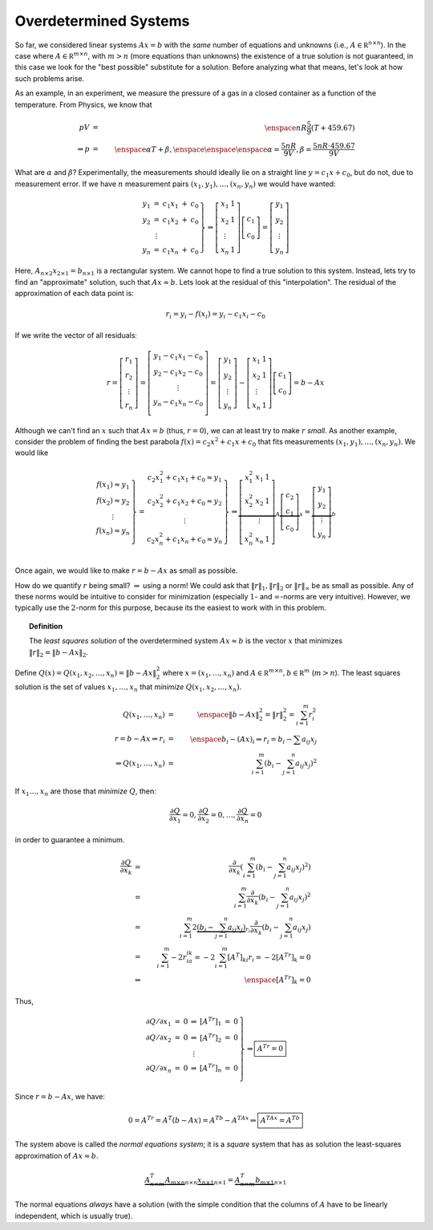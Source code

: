 Overdetermined Systems
----------------------

So far, we considered linear systems :math:`Ax=b` with the *same* number of
equations and unknowns (i.e., :math:`A\in\mathbb R^{n\times n}`). In the case where
:math:`A\in\mathbb R^{m\times n}`, with :math:`m>n` (more equations than unknowns) the existence of a
true solution is not guaranteed, in this case we look for the "best possible"
substitute for a solution. Before analyzing what that means, let's look at how
such problems arise.

As an example, in an experiment, we measure the pressure of a gas in a closed container as a
function of the temperature. From Physics, we know that

.. math::
    pV &=& \enspace nR\frac{5}{9}(T+459.67) \\
    \Rightarrow p&=& \enspace\alpha T+\beta, \enspace\enspace\enspace \alpha=\frac{5nR}{9V}, \beta=\frac{5nR\cdot 459.67}{9V}

What are :math:`\alpha` and :math:`\beta`? Experimentally, the measurements should ideally
lie on a straight line :math:`y=c_1x+c_0`, but do not, due to measurement error. If we
have :math:`n` measurement pairs :math:`(x_1,y_1),\ldots,(x_n,y_n)` we would have wanted:

.. math::
    \left.
    \begin{array}{ccccc}
    y_1 & = & c_1x_1 & + & c_0 \\
    y_2 & = & c_1x_2 & + & c_0 \\
        & \vdots & & & \\
    y_n & = & c_1x_n & + & c_0
    \end{array}\right\}\Rightarrow\left[
    \begin{array}{cc}
    x_1 & 1 \\
    x_2 & 1 \\
    \vdots & \\
    x_n & 1
    \end{array}
    \right]\left[
    \begin{array}{c}
    c_1 \\
    c_0
    \end{array}
    \right]=\left[
    \begin{array}{c}
    y_1 \\
    y_2 \\
    \vdots \\
    y_n
    \end{array}
    \right]

Here, :math:`A_{n\times2}x_{2\times1}=b_{n\times1}` is a rectangular system. We cannot
hope to find a true solution to this system. Instead, lets try to find an
"approximate" solution, such that :math:`Ax\approx b`. Lets look at the residual of
this "interpolation". The residual of the approximation of each data point is:

.. math::
    r_i=y_i-f(x_i)=y_i-c_1x_i-c_0

If we write the vector of all residuals:

.. math::
    r=\left[
    \begin{array}{c}
    r_1 \\
    r_2 \\
    \vdots \\
    r_n
    \end{array}
    \right]=\left[
    \begin{array}{c}
    y_1-c_1x_1-c_0 \\
    y_2-c_1x_2-c_0 \\
    \vdots \\
    y_n-c_1x_n-c_0 \\
    \end{array}
    \right]=\left[
    \begin{array}{c}
    y_1 \\
    y_2 \\
    \vdots \\
    y_n
    \end{array}
    \right]-\left[
    \begin{array}{cc}
    x_1 & 1 \\
    x_2 & 1 \\
    \vdots & \\
    x_n & 1
    \end{array}
    \right]\left[
    \begin{array}{c}
    c_1 \\
    c_0
    \end{array}
    \right]=b-Ax

Although we can't find an :math:`x` such that :math:`Ax=b` (thus, :math:`r=0`), we can at least
try to make :math:`r` *small*. As another example, consider the problem of finding the best parabola
:math:`f(x)=c_2x^2+c_1x+c_0` that fits measurements :math:`(x_1,y_1),\ldots,(x_n,y_n)`. We
would like

.. math::
    \left.
    \begin{array}{c}
    f(x_1)\approx y_1 \\
    f(x_2)\approx y_2 \\
    \vdots \\
    f(x_n)\approx y_n \\
    \end{array}
    \right\}=
    \left.
    \begin{array}{c}
    c_2x_1^2+c_1x_1+c_0\approx y_1 \\
    c_2x_2^2+c_1x_2+c_0\approx y_2 \\
    \vdots \\
    c_2x_n^2+c_1x_n+c_0\approx y_n \\
    \end{array}
    \right\}\Rightarrow
    \underbrace{
    \left[
    \begin{array}{ccc}
    x_1^2 & x_1 & 1 \\
    x_2^2 & x_2 & 1 \\
    & \vdots & \\
    x_n^2 & x_n & 1 \\
    \end{array}
    \right]}_A\underbrace{\left[
    \begin{array}{c}
    c_2 \\
    c_1 \\
    c_0
    \end{array}
    \right]}_x\approx\underbrace{\left[
    \begin{array}{c}
    y_1 \\
    y_2 \\
    \vdots \\
    y_n
    \end{array}
    \right]}_b

Once again, we would like to make :math:`r=b-Ax` as small as possible.

How do we quantify :math:`r` being small? :math:`\Rightarrow` using a norm! We could ask
that :math:`\lVert r\rVert_1, \lVert r\rVert_2` or :math:`\lVert r\rVert_\infty` be as small as possible. Any of these
norms would be intuitive to consider for minimization (especially :math:`1`- and
:math:`\infty`-norms are very intuitive). However, we typically use the :math:`2`-norm for
this purpose, because its the easiest to work with in this problem.

.. topic:: Definition

    The *least squares solution* of the
    overdetermined system :math:`Ax\approx b` is the vector :math:`x` that minimizes
    :math:`\lVert r\rVert_2=\lVert b-Ax\rVert_2`.

Define :math:`Q(x)=Q(x_1,x_2,\ldots,x_n)=\lVert b-Ax\rVert_2^2` where
:math:`x=(x_1,\ldots,x_n)` and :math:`A\in\mathbb R^{m\times n}, b\in\mathbb R^m` (:math:`m>n`).
The least squares solution is the set of values :math:`x_1,\ldots,x_n` that
*minimize* :math:`Q(x_1,x_2,\ldots,x_n)`.

.. math::
    Q(x_1,\ldots,x_n) &=& \enspace \lVert b-Ax\rVert_2^2=\lVert r\rVert_2^2=\sum_{i=1}^m r_i^2 \\
    r = b-Ax \Rightarrow r_i &=& \enspace b_i-(Ax)_i\Rightarrow r_i=b_i-\sum a_{ij}x_j \\
    \Rightarrow Q(x_1,\ldots,x_n) &=& \sum_{i=1}^m\left(b_i-\sum_{j=1}^n a_{ij}x_j\right)^2

If :math:`x_1\ldots,x_n` are those that *minimize* :math:`Q`, then:

.. math::
    \frac{\partial Q}{\partial x_1}=0,\frac{\partial Q}{\partial x_2}=0,\ldots,\frac{\partial Q}{\partial x_n}=0

in order to guarantee a minimum.

.. math::
    
    \frac{\partial Q}{\partial x_k} &=& \frac{\partial}{\partial x_k}\left(\sum_{i=1}^m \left(b_i-\sum_{j=1}^n a_{ij}x_j\right)^2\right) \\
                                    &=& \sum_{i=1}^m \frac{\partial}{\partial x_k}\left(b_i-\sum_{j=1}^n a_{ij}x_j\right)^2 \\
                                    &=& \sum_{i=1}^m 2\underbrace{\left(b_i-\sum_{j=1}^n a_{ij}x_j\right)}_{r_i}\frac{\partial}{\partial x_k}\left(b_i-\sum_{j=1}^n a_{ij}x_j\right) \\
                                    &=& \sum_{i=1}^m -2r_ia_{ik} = -2\sum_{i=1}^m [A^T]_{ki}r_i = -2[A^Tr]_k=0 \\
                                    &\Rightarrow& \enspace [A^Tr]_k=0

Thus,

.. math::

    \left.
    \begin{array}{ccccccc}
    \partial Q/\partial x_1 & = & 0 & \Rightarrow & [A^Tr]_1 & = & 0 \\
    \partial Q/\partial x_2 & = & 0 & \Rightarrow & [A^Tr]_2 & = & 0 \\
                                    &   &   & \vdots      &          &   & \\
    \partial Q/\partial x_n & = & 0 & \Rightarrow & [A^Tr]_n & = & 0 \\
    \end{array}
    \right\}\Rightarrow
    \boxed{A^Tr=0}

Since :math:`r=b-Ax`, we have:

.. math::
    0=A^Tr=A^T(b-Ax)=A^Tb-A^TAx\Rightarrow\boxed{A^TAx=A^Tb}

The system above is called the *normal equations system*; it is a *square*
system that has as solution the least-squares approximation of :math:`Ax\approx b`.

.. math::

    \underbrace{A^T_{n\times m}A_{m\times n}}_{n\times n} \underbrace{x_{n\times 1}}_{n\times 1}=\underbrace{A^T_{n\times m}b_{m\times 1}}_{n\times 1}

The normal equations *always* have a solution (with the simple condition
that the columns of :math:`A` have to be linearly independent, which is usually true).
